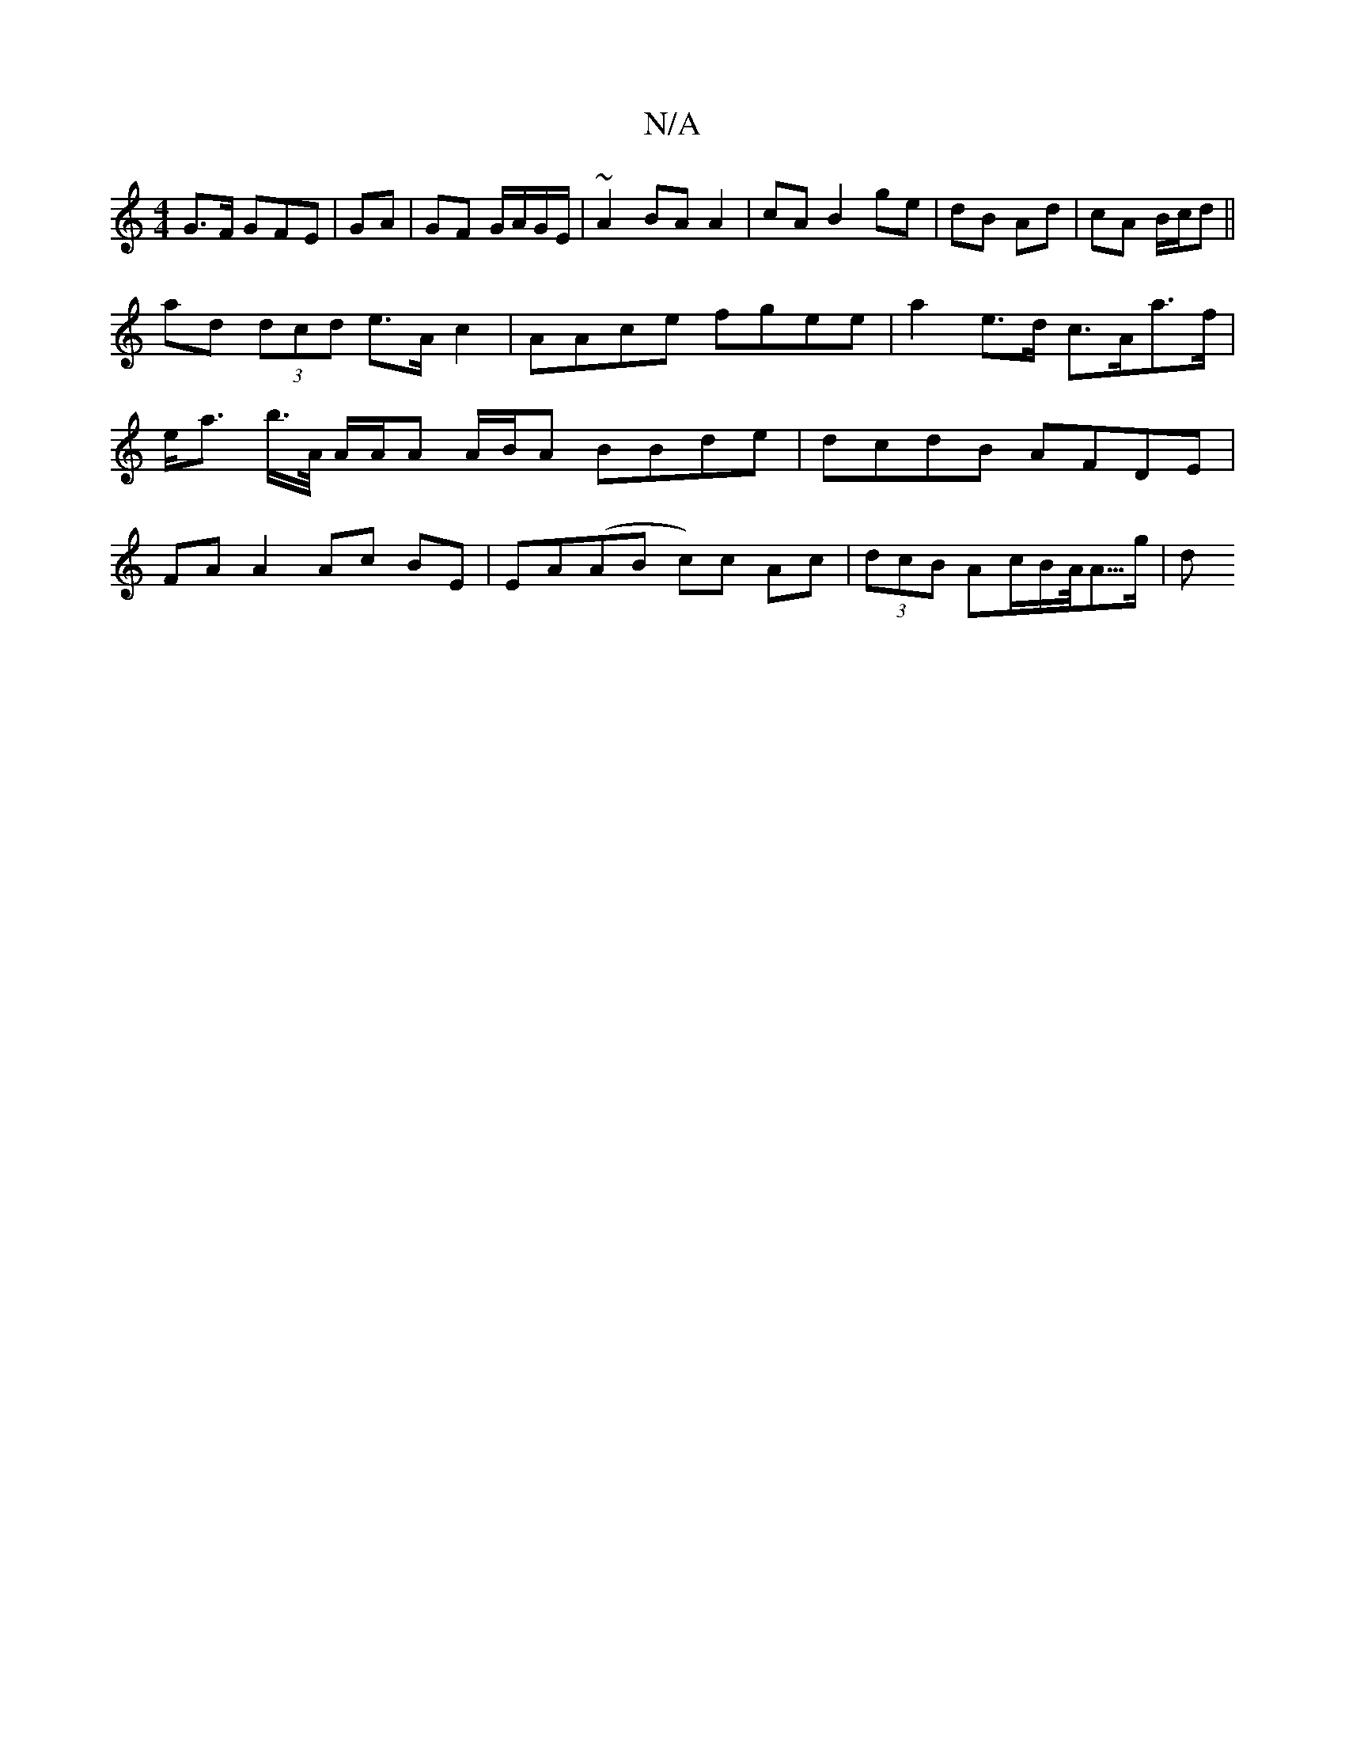 X:1
T:N/A
M:4/4
R:N/A
K:Cmajor
G>F G}FE|GA|GF G/A/G/E/ | ~A2 BA A2-|cA B2 ge|dB Ad|cA B/c/d ||
ad (3dcd e>A c2 | AAce fgee | a2 e>d c>Aa>f |
e<a b/>A/ A/A/A A/B/A BBde | dcdB AFDE |
FA A2 Ac BE | EA(AB c)c Ac|(3dcB Ac/B/A/<A/>g | d